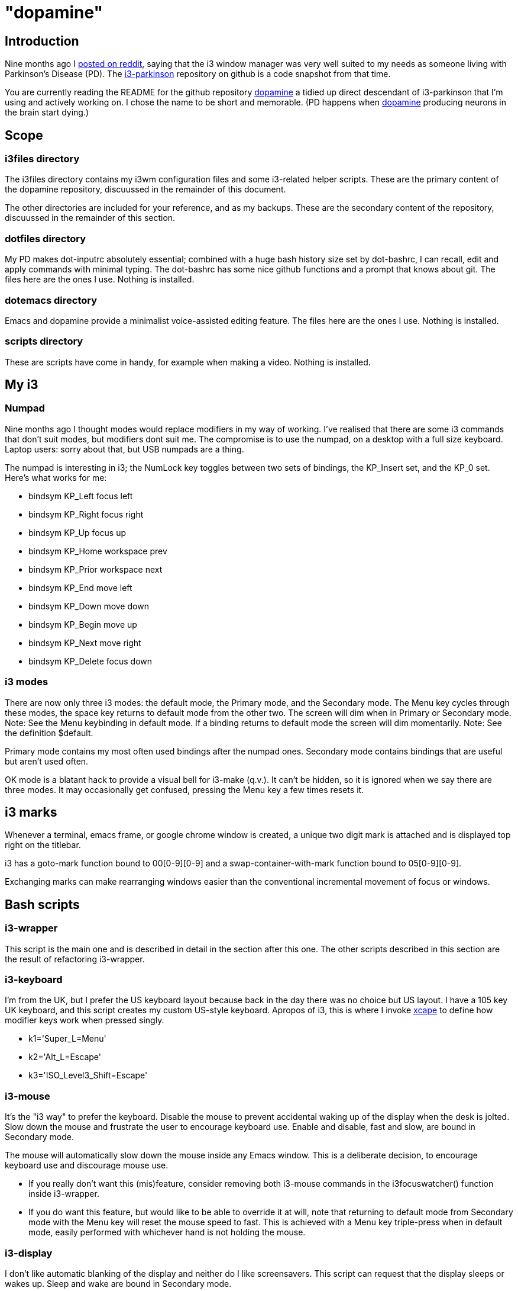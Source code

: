 = "dopamine"

== Introduction
Nine months ago I
https://www.reddit.com/r/i3wm/comments/8h2961/using_i3_for_better_accessibility_with_parkinsons/[posted on reddit],
saying that the i3 window manager was very well suited to my needs
as someone living with Parkinson's Disease (PD).
The https://github.com/EllaTheCat/dopamine[i3-parkinson] repository on github is a code snapshot from that time.

You are currently reading the README for the github repository https://github.com/EllaTheCat/dopamine[dopamine]
a tidied up direct descendant of i3-parkinson that I'm using and actively working on.
I chose the name to be short and memorable.
(PD happens when https://en.wikipedia.org/wiki/Dopamine[dopamine]
producing neurons in the brain start dying.)

== Scope

=== i3files directory
The i3files  directory contains my i3wm configuration files and some i3-related helper scripts.
These are the primary content of the dopamine repository,
discuussed in the remainder of this document.

The other directories are included for your reference, and as my backups.
These are the secondary content of the repository,
discuussed in the remainder of this section.

=== dotfiles directory
My PD makes dot-inputrc absolutely essential; combined with a huge bash history size set by dot-bashrc,
I can recall, edit and apply commands with minimal typing.
The dot-bashrc has some nice github functions and a prompt that knows about git.
The files here are the ones I use.
Nothing is installed.

=== dotemacs directory
Emacs and dopamine provide a minimalist voice-assisted editing feature.
The files here are the ones I use.
Nothing is installed.

=== scripts directory
These are scripts have come in handy, for example when making a video.
Nothing is installed.

== My i3
=== Numpad
Nine months ago I thought modes would replace modifiers in my way of working.
I've realised that there are some i3 commands that don't suit modes,
but modifiers dont suit me.
The compromise is to use the numpad, on a desktop with a full size keyboard.
Laptop users: sorry about that, but USB numpads are a thing.

The numpad is interesting in i3; the NumLock key toggles between two sets of bindings,
the KP_Insert set, and the KP_0 set. Here's what works for me:

- bindsym KP_Left focus left
- bindsym KP_Right focus right
- bindsym KP_Up focus up
- bindsym KP_Home workspace prev
- bindsym KP_Prior workspace next
- bindsym KP_End move left
- bindsym KP_Down move down
- bindsym KP_Begin move up
- bindsym KP_Next move right
- bindsym KP_Delete focus down

=== i3 modes
There are now only three i3 modes: the default mode, the Primary mode, and the Secondary mode.
The Menu key cycles through these modes, the space key returns to default mode from the other two.
The screen will dim when in Primary or Secondary mode.
Note: See the Menu keybinding in default mode.
If a binding returns to default mode the screen will dim momentarily.
Note: See the definition $default.

Primary mode contains my most often used bindings after the numpad ones.
Secondary mode contains bindings that are useful but aren't used often.

OK mode is a blatant hack to provide a visual bell for i3-make (q.v.).
It can't be hidden, so it is ignored when we say there are three modes.
It may occasionally get confused, pressing the Menu key a few times resets it.

== i3 marks
Whenever a terminal, emacs frame, or google chrome window is created,
a unique two digit mark is attached and is displayed top right on the titlebar.

i3 has a goto-mark function bound to 00[0-9][0-9] and a
swap-container-with-mark function bound to 05[0-9][0-9].

Exchanging marks can make rearranging windows easier than
the conventional incremental movement of focus or windows.

== Bash scripts

=== i3-wrapper
This script is the main one and is described in detail in the section after this one.
The other scripts described in this section are the result of refactoring i3-wrapper.

=== i3-keyboard
I'm from the UK, but I prefer the US keyboard layout because
back in the day there was no choice but US layout.
I have a 105 key UK keyboard, and this script creates my custom US-style keyboard.
Apropos of i3, this is where I invoke
https://github.com/alols/xcape[xcape] to define how modifier keys work when pressed singly.

    - k1='Super_L=Menu'
    - k2='Alt_L=Escape'
    - k3='ISO_Level3_Shift=Escape'

=== i3-mouse
It's the "i3 way" to prefer the keyboard.
Disable the mouse to prevent accidental waking up of the display when the desk is jolted.
Slow down the mouse and frustrate the user to encourage keyboard use.
Enable and disable, fast and slow, are bound in Secondary mode.

The mouse will automatically slow down the mouse inside any Emacs window.
This is a deliberate decision, to encourage keyboard use and discourage mouse use.

- If you really don't want this (mis)feature, consider removing both i3-mouse commands
in the i3focuswatcher() function inside i3-wrapper.
- If you do want this feature, but would like to be able to override it at will,
note that returning to default mode from Secondary mode with the Menu key
will reset the mouse speed to fast.
This is achieved with a Menu key triple-press when in default mode,
easily performed with whichever hand is not holding the mouse.

=== i3-display

I don't like automatic blanking of the display and neither do I like screensavers.
This script can request that the display sleeps or wakes up.
Sleep and wake are bound in Secondary mode.

=== i3-status
This script is a straightforward wrapper round 'i3status'. It adds two things:

- On/Off control and status for USB webcam microphone and analog stereo microphone.
I need both to cover Google Search,
Google Chrome Autovoice extension (a mission critical capability in my case),
Skype (which actually works when installed as a snap package).

- A list of the marks that are assigned to terminals, Emacs frames, Chrome windows.
The utility is debatable.

=== i3-apps
This script makes explicit how the applications I use should be started and stopped.

== i3-wrapper
TO-DO.
